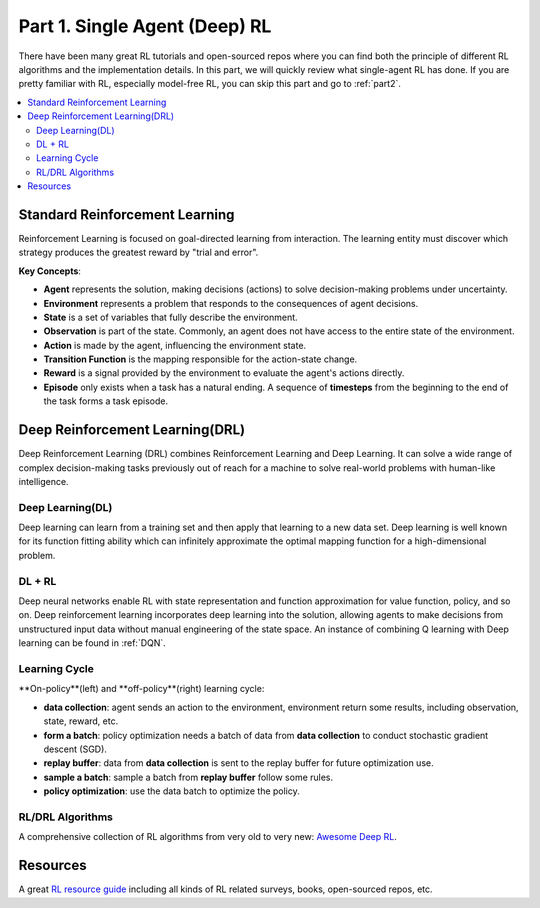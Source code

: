 .. _part1:

***************************************
Part 1. Single Agent (Deep) RL
***************************************

There have been many great RL tutorials and open-sourced repos where you can find both the principle of different RL algorithms and
the implementation details. In this part, we will quickly review what single-agent RL has done. If you are pretty familiar with RL,
especially model-free RL, you can skip this part and go to :ref:`part2`.

.. contents::
    :local:
    :depth: 2

Standard Reinforcement Learning
===================================

Reinforcement Learning is focused on goal-directed learning from interaction.
The learning entity must discover which strategy produces the greatest reward by "trial and error".

**Key Concepts**:

- **Agent** represents the solution, making decisions (actions) to solve decision-making problems under uncertainty.
- **Environment** represents a problem that responds to the consequences of agent decisions.
- **State** is a set of variables that fully describe the environment.
- **Observation** is part of the state. Commonly, an agent does not have access to the entire state of the environment.
- **Action** is made by the agent, influencing the environment state.
- **Transition Function** is the mapping responsible for the action-state change.
- **Reward** is a signal provided by the environment to evaluate the agent's actions directly.
- **Episode** only exists when a task has a natural ending. A sequence of **timesteps** from the beginning to the end of the task forms a task episode.


Deep Reinforcement Learning(DRL)
================================

Deep Reinforcement Learning (DRL) combines Reinforcement Learning and Deep Learning.
It can solve a wide range of complex decision-making tasks previously out of reach for a machine to solve real-world problems with human-like intelligence.

Deep Learning(DL)
---------------------

Deep learning can learn from a training set and then apply that learning to a new data set.
Deep learning is well known for its function fitting ability which can infinitely approximate the optimal mapping function for a high-dimensional problem.


DL + RL
---------------------------

Deep neural networks enable RL with state representation and function approximation for value function, policy, and so on.
Deep reinforcement learning incorporates deep learning into the solution, allowing agents to make decisions from unstructured input data without manual engineering of the state space.
An instance of combining Q learning with Deep learning can be found in :ref:`DQN`.


Learning Cycle
-----------------

**On-policy**(left) and **off-policy**(right) learning cycle:

.. image:: ../images/on_policy.png
   :width: 40%
.. image:: ../images/off_policy.png
   :width: 40%

- **data collection**: agent sends an action to the environment, environment return some results, including observation, state, reward, etc.
- **form a batch**: policy optimization needs a batch of data from **data collection** to conduct stochastic gradient descent (SGD).
- **replay buffer**: data from **data collection** is sent to the replay buffer for future optimization use.
- **sample a batch**: sample a batch from **replay buffer** follow some rules.
- **policy optimization**: use the data batch to optimize the policy.

RL/DRL Algorithms
----------------------------

A comprehensive collection of RL algorithms from very old to very new: `Awesome Deep RL <https://github.com/tigerneil/awesome-deep-rl>`_.

Resources
=================

A great `RL resource guide <https://github.com/aikorea/awesome-rl>`_ including all kinds of RL related surveys, books, open-sourced repos, etc.





